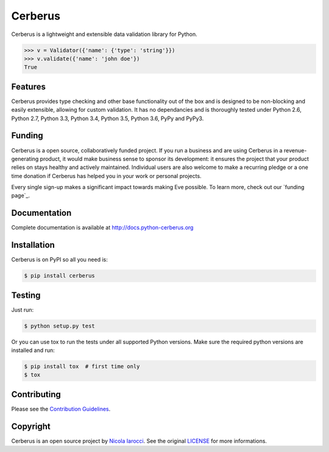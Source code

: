 Cerberus |latest-version|
=========================
|build-status| |python-support| 

Cerberus is a lightweight and extensible data validation library for Python.

.. code-block:: python

    >>> v = Validator({'name': {'type': 'string'}})
    >>> v.validate({'name': 'john doe'})
    True

Features
--------
Cerberus provides type checking and other base functionality out of the box and
is designed to be non-blocking and easily extensible, allowing for custom
validation. It has no dependancies and is thoroughly tested under Python 2.6,
Python 2.7, Python 3.3, Python 3.4, Python 3.5, Python 3.6, PyPy and PyPy3.

Funding
-------
Cerberus is a open source, collaboratively funded project. If you run
a business and are using Cerberus in a revenue-generating product, it would
make business sense to sponsor its development: it ensures the project that
your product relies on stays healthy and actively maintained. Individual users
are also welcome to make a recurring pledge or a one time donation if Cerberus
has helped you in your work or personal projects. 

Every single sign-up makes a significant impact towards making Eve possible. To
learn more, check out our `funding page`_.

Documentation
-------------
Complete documentation is available at http://docs.python-cerberus.org

Installation
------------
Cerberus is on PyPI so all you need is:

.. code-block:: console

    $ pip install cerberus

Testing
-------
Just run:

.. code-block:: console

    $ python setup.py test

Or you can use tox to run the tests under all supported Python versions. Make
sure the required python versions are installed and run:

.. code-block:: console

    $ pip install tox  # first time only
    $ tox

Contributing
------------
Please see the `Contribution Guidelines`_.


Copyright
---------
Cerberus is an open source project by `Nicola Iarocci
<http://nicolaiarocci.com>`_. See the original `LICENSE
<https://github.com/pyeve/cerberus/blob/master/LICENSE>`_ for more
informations.

.. _`Contribution Guidelines`: https://github.com/pyeve/cerberus/blob/master/CONTRIBUTING.rst

.. |latest-version| image:: https://img.shields.io/pypi/v/cerberus.svg
   :alt: Latest version on PyPI
   :target: https://pypi.python.org/pypi/cerberus
.. |build-status| image:: https://travis-ci.org/pyeve/cerberus.svg?branch=master
   :alt: Build status
   :target: https://travis-ci.org/pyeve/cerberus
.. |python-support| image:: https://img.shields.io/pypi/pyversions/cerberus.svg
   :target: https://pypi.python.org/pypi/cerberus
   :alt: Python versions
.. |license| image:: https://img.shields.io/pypi/l/cerberus.svg
   :alt: Software license
   :target: https://github.com/pyeve/cerberus/blob/master/LICENSE
